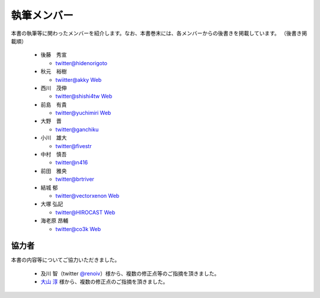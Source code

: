 ============
執筆メンバー
============

本書の執筆等に関わったメンバーを紹介します。なお、本書巻末には、各メンバーからの後書きを掲載しています。
（後書き掲載順）

  * 後藤　秀宣

    * `twitter@hidenorigoto <http://twitter.com/hidenorigoto>`_

  * 秋元　裕樹

    * `twiitter@akky <http://twitter.com/akky>`_ `Web <http://asiajin.com/>`_

  * 西川　茂伸

    * `twitter@shishi4tw <http://twitter.com/shishi4tw>`_ `Web <http://shishithefool.blogspot.com/>`_

  * 前島　有貴

    * `twitter@yuchimiri <http://twitter.com/yuchimiri>`_ `Web <http://ychmr.jp>`_

  * 大野　晋

    * `twitter@ganchiku <http://twitter.com/ganchiku>`_

  * 小川　雄大

    * `twitter@fivestr <http://twitter.com/fivestr>`_

  * 中村　慎吾

    * `twitter@n416 <http://twitter.com/n416>`_

  * 前田　雅央

    * `twitter@brtriver <http://twitter.com/brtriver>`_

  * 結城 郁

    * `twitter@vectorxenon <http://twitter.com/vectorxenon>`_ `Web <http://blog.yagni.jp/>`_

  * 大塚 弘記

    * `twitter@HIROCAST <http://twitter.com/HIROCAST>`_ `Web <http://hiroki.jp/>`_

  * 海老原 昂輔

    * `twitter@co3k <http://twitter.com/co3k>`_ `Web <http://co3k.org/>`_



協力者
------

本書の内容等についてご協力いただきました。

   * 及川 智（twitter `@renoiv <http://twitter.com/renoiv>`_\ ）様から、複数の修正点等のご指摘を頂きました。
   * `大山 淳 <tuan_banjarmasin@yahoo.co.jp>`_ 様から、複数の修正点のご指摘を頂きました。

